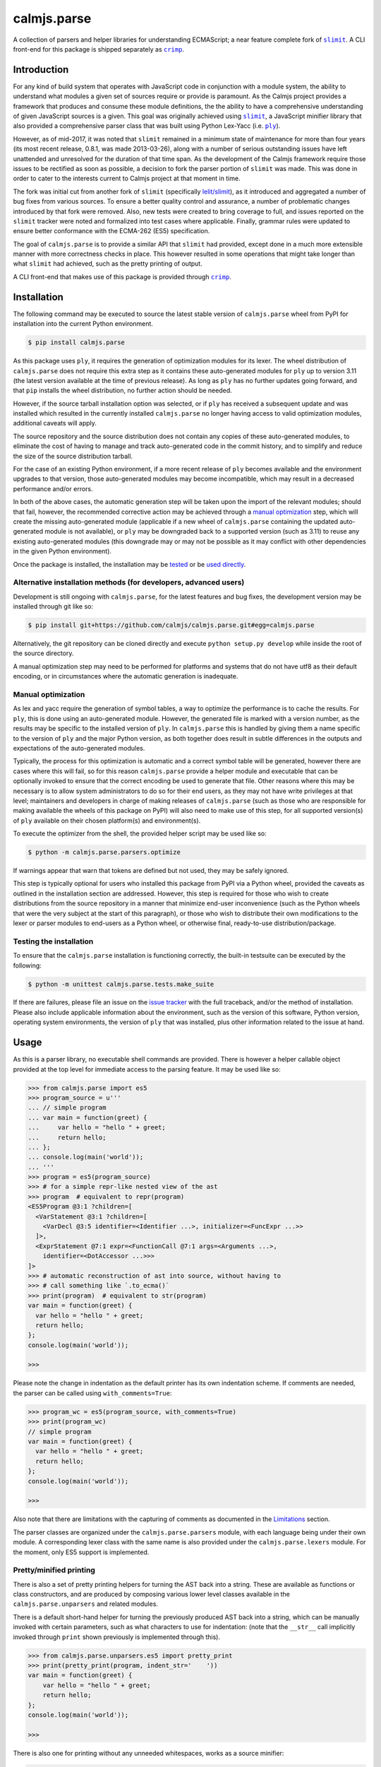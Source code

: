 calmjs.parse
============

A collection of parsers and helper libraries for understanding
ECMAScript; a near feature complete fork of |slimit|_.  A CLI front-end
for this package is shipped separately as |crimp|_.

.. image:: https://travis-ci.org/calmjs/calmjs.parse.svg?branch=master
    :target: https://travis-ci.org/calmjs/calmjs.parse
.. image:: https://ci.appveyor.com/api/projects/status/5dj8dnu9gmj02msu/branch/master?svg=true
    :target: https://ci.appveyor.com/project/metatoaster/calmjs-parse/branch/master
.. image:: https://coveralls.io/repos/github/calmjs/calmjs.parse/badge.svg?branch=master
    :target: https://coveralls.io/github/calmjs/calmjs.parse?branch=master

.. |calmjs.parse| replace:: ``calmjs.parse``
.. |crimp| replace:: ``crimp``
.. |ply| replace:: ``ply``
.. |slimit| replace:: ``slimit``
.. _crimp: https://pypi.python.org/pypi/crimp
.. _ply: https://pypi.python.org/pypi/ply
.. _slimit: https://pypi.python.org/pypi/slimit


Introduction
------------

For any kind of build system that operates with JavaScript code in
conjunction with a module system, the ability to understand what modules
a given set of sources require or provide is paramount.  As the Calmjs
project provides a framework that produces and consume these module
definitions, the the ability to have a comprehensive understanding of
given JavaScript sources is a given.  This goal was originally achieved
using |slimit|_, a JavaScript minifier library that also provided a
comprehensive parser class that was built using Python Lex-Yacc (i.e.
|ply|_).

However, as of mid-2017, it was noted that |slimit| remained in a
minimum state of maintenance for more than four years (its most recent
release, 0.8.1, was made 2013-03-26), along with a number of serious
outstanding issues have left unattended and unresolved for the duration
of that time span.  As the development of the Calmjs framework require
those issues to be rectified as soon as possible, a decision to fork the
parser portion of |slimit| was made. This was done in order to cater to
the interests current to Calmjs project at that moment in time.

The fork was initial cut from another fork of |slimit| (specifically
`lelit/slimit <https://github.com/lelit/slimit>`_), as it introduced and
aggregated a number of bug fixes from various sources.  To ensure a
better quality control and assurance, a number of problematic changes
introduced by that fork were removed.   Also, new tests were created to
bring coverage to full, and issues reported on the |slimit| tracker were
noted and formalized into test cases where applicable.  Finally, grammar
rules were updated to ensure better conformance with the ECMA-262 (ES5)
specification.

The goal of |calmjs.parse| is to provide a similar API that |slimit| had
provided, except done in a much more extensible manner with more
correctness checks in place.  This however resulted in some operations
that might take longer than what |slimit| had achieved, such as the
pretty printing of output.

A CLI front-end that makes use of this package is provided through
|crimp|_.


Installation
------------

The following command may be executed to source the latest stable
version of |calmjs.parse| wheel from PyPI for installation into the
current Python environment.

.. code:: console

    $ pip install calmjs.parse

As this package uses |ply|, it requires the generation of optimization
modules for its lexer.  The wheel distribution of |calmjs.parse| does
not require this extra step as it contains these auto-generated modules
for |ply| up to version 3.11 (the latest version available at the time
of previous release).  As long as |ply| has no further updates going
forward, and that ``pip`` installs the wheel distribution, no further
action should be needed.

However, if the source tarball installation option was selected, or if
|ply| has received a subsequent update and was installed which resulted
in the currently installed |calmjs.parse| no longer having access to
valid optimization modules, additional caveats will apply.

The source repository and the source distribution does not contain any
copies of these auto-generated modules, to eliminate the cost of having
to manage and track auto-generated code in the commit history, and to
simplify and reduce the size of the source distribution tarball.

For the case of an existing Python environment, if a more recent release
of |ply| becomes available and the environment upgrades to that version,
those auto-generated modules may become incompatible, which may result
in a decreased performance and/or errors.

In both of the above cases, the automatic generation step will be taken
upon the import of the relevant modules; should that fail, however, the
recommended corrective action may be achieved through a `manual
optimization`_ step, which will create the missing auto-generated module
(applicable if a new wheel of |calmjs.parse| containing the updated
auto-generated module is not available), or |ply| may be downgraded back
to a supported version (such as 3.11) to reuse any existing
auto-generated modules (this downgrade may or may not be possible as it
may conflict with other dependencies in the given Python environment).

Once the package is installed, the installation may be `tested`_ or be
`used directly`_.

Alternative installation methods (for developers, advanced users)
~~~~~~~~~~~~~~~~~~~~~~~~~~~~~~~~~~~~~~~~~~~~~~~~~~~~~~~~~~~~~~~~~

Development is still ongoing with |calmjs.parse|, for the latest
features and bug fixes, the development version may be installed through
git like so:

.. code:: console

    $ pip install git+https://github.com/calmjs/calmjs.parse.git#egg=calmjs.parse

Alternatively, the git repository can be cloned directly and execute
``python setup.py develop`` while inside the root of the source
directory.

A manual optimization step may need to be performed for platforms and
systems that do not have utf8 as their default encoding, or in
circumstances where the automatic generation is inadequate.

Manual optimization
~~~~~~~~~~~~~~~~~~~

As lex and yacc require the generation of symbol tables, a way to
optimize the performance is to cache the results.  For |ply|, this is
done using an auto-generated module.  However, the generated file is
marked with a version number, as the results may be specific to the
installed version of |ply|.  In |calmjs.parse| this is handled by giving
them a name specific to the version of |ply| and the major Python
version, as both together does result in subtle differences in the
outputs and expectations of the auto-generated modules.

Typically, the process for this optimization is automatic and a correct
symbol table will be generated, however there are cases where this will
fail, so for this reason |calmjs.parse| provide a helper module and
executable that can be optionally invoked to ensure that the correct
encoding be used to generate that file.  Other reasons where this may be
necessary is to allow system administrators to do so for their end
users, as they may not have write privileges at that level; maintainers
and developers in charge of making releases of |calmjs.parse| (such as
those who are responsible for making available the wheels of this
package on PyPI) will also need to make use of this step, for all
supported version(s) of |ply| available on their chosen platform(s) and
environment(s).

To execute the optimizer from the shell, the provided helper script may
be used like so:

.. code:: console

    $ python -m calmjs.parse.parsers.optimize

If warnings appear that warn that tokens are defined but not used, they
may be safely ignored.

This step is typically optional for users who installed this package
from PyPI via a Python wheel, provided the caveats as outlined in the
installation section are addressed.  However, this step is required for
those who wish to create distributions from the source repository in a
manner that minimize end-user inconvenience (such as the Python wheels
that were the very subject at the start of this paragraph), or those who
wish to distribute their own modifications to the lexer or parser
modules to end-users as a Python wheel, or otherwise final, ready-to-use
distribution/package.

.. _tested:

Testing the installation
~~~~~~~~~~~~~~~~~~~~~~~~

To ensure that the |calmjs.parse| installation is functioning correctly,
the built-in testsuite can be executed by the following:

.. code:: console

    $ python -m unittest calmjs.parse.tests.make_suite

If there are failures, please file an issue on the `issue tracker
<https://github.com/calmjs/calmjs.parse/issues>`_ with the full
traceback, and/or the method of installation.  Please also include
applicable information about the environment, such as the version of
this software, Python version, operating system environments, the
version of |ply| that was installed, plus other information related to
the issue at hand.


Usage
-----

.. _used directly:

As this is a parser library, no executable shell commands are provided.
There is however a helper callable object provided at the top level for
immediate access to the parsing feature.  It may be used like so:

.. code:: pycon

    >>> from calmjs.parse import es5
    >>> program_source = u'''
    ... // simple program
    ... var main = function(greet) {
    ...     var hello = "hello " + greet;
    ...     return hello;
    ... };
    ... console.log(main('world'));
    ... '''
    >>> program = es5(program_source)
    >>> # for a simple repr-like nested view of the ast
    >>> program  # equivalent to repr(program)
    <ES5Program @3:1 ?children=[
      <VarStatement @3:1 ?children=[
        <VarDecl @3:5 identifier=<Identifier ...>, initializer=<FuncExpr ...>>
      ]>,
      <ExprStatement @7:1 expr=<FunctionCall @7:1 args=<Arguments ...>,
        identifier=<DotAccessor ...>>>
    ]>
    >>> # automatic reconstruction of ast into source, without having to
    >>> # call something like `.to_ecma()`
    >>> print(program)  # equivalent to str(program)
    var main = function(greet) {
      var hello = "hello " + greet;
      return hello;
    };
    console.log(main('world'));

    >>>

Please note the change in indentation as the default printer has its own
indentation scheme.  If comments are needed, the parser can be called
using ``with_comments=True``:

.. code:: pycon

    >>> program_wc = es5(program_source, with_comments=True)
    >>> print(program_wc)
    // simple program
    var main = function(greet) {
      var hello = "hello " + greet;
      return hello;
    };
    console.log(main('world'));

    >>>

Also note that there are limitations with the capturing of comments as
documented in the `Limitations`_ section.

The parser classes are organized under the ``calmjs.parse.parsers``
module, with each language being under their own module.  A
corresponding lexer class with the same name is also provided under the
``calmjs.parse.lexers`` module.  For the moment, only ES5 support is
implemented.

Pretty/minified printing
~~~~~~~~~~~~~~~~~~~~~~~~

There is also a set of pretty printing helpers for turning the AST back
into a string.  These are available as functions or class constructors,
and are produced by composing various lower level classes available in
the ``calmjs.parse.unparsers`` and related modules.

There is a default short-hand helper for turning the previously produced
AST back into a string, which can be manually invoked with certain
parameters, such as what characters to use for indentation: (note that
the ``__str__`` call implicitly invoked through ``print`` shown
previously is implemented through this).

.. code:: pycon

    >>> from calmjs.parse.unparsers.es5 import pretty_print
    >>> print(pretty_print(program, indent_str='    '))
    var main = function(greet) {
        var hello = "hello " + greet;
        return hello;
    };
    console.log(main('world'));

    >>>

There is also one for printing without any unneeded whitespaces, works
as a source minifier:

.. code:: pycon

    >>> from calmjs.parse.unparsers.es5 import minify_print
    >>> print(minify_print(program))
    var main=function(greet){var hello="hello "+greet;return hello;};...
    >>> print(minify_print(program, obfuscate=True, obfuscate_globals=True))
    var a=function(b){var a="hello "+b;return a;};console.log(a('world'));

Note that in the second example, the ``obfuscate_globals`` option was
only enabled to demonstrate the source obfuscation on the global scope,
and this is generally not an option that should be enabled on production
library code that is meant to be reused by other packages (other sources
referencing the original unobfuscated names will be unable to do so).

Alternatively, direct invocation on a raw string can be done using the
attributes provided under the same name as the above base objects that
were imported initially.  Relevant keyword arguments would be diverted
to the appropriate underlying functions, for example:

.. code:: pycon

    >>> # pretty print without comments being parsed
    >>> print(es5.pretty_print(program_source))
    var main = function(greet) {
      var hello = "hello " + greet;
      return hello;
    };
    console.log(main('world'));

    >>> # pretty print with comments parsed
    >>> print(es5.pretty_print(program_source, with_comments=True))
    // simple program
    var main = function(greet) {
      var hello = "hello " + greet;
      return hello;
    };
    console.log(main('world'));

    >>> # minify print
    >>> print(es5.minify_print(program_source, obfuscate=True))
    var main=function(b){var a="hello "+b;return a;};console.log(main('world'));

Source map generation
~~~~~~~~~~~~~~~~~~~~~

For the generation of source maps, a lower level unparser instance can
be constructed through one of the printer factory functions.  Passing
in an AST node will produce a generator which produces tuples containing
the yielded text fragment, plus other information which will aid in the
generation of source maps.  There are helper functions from the
``calmjs.parse.sourcemap`` module can be used like so to write the
regenerated source code to some stream, along with processing the
results into a sourcemap file.  An example:

.. code:: pycon

    >>> import json
    >>> from io import StringIO
    >>> from calmjs.parse.unparsers.es5 import pretty_printer
    >>> from calmjs.parse.sourcemap import encode_sourcemap, write
    >>> stream_p = StringIO()
    >>> print_p = pretty_printer()
    >>> rawmap_p, _, names_p = write(print_p(program), stream_p)
    >>> sourcemap_p = encode_sourcemap(
    ...     'demo.min.js', rawmap_p, ['custom_name.js'], names_p)
    >>> print(json.dumps(sourcemap_p, indent=2, sort_keys=True))
    {
      "file": "demo.min.js",
      "mappings": "AAEA;IACI;IACA;AACJ;AACA;",
      "names": [],
      "sources": [
        "custom_name.js"
      ],
      "version": 3
    }
    >>> print(stream_p.getvalue())
    var main = function(greet) {
    ...

Likewise, this works similarly for the minify printer, which provides
the ability to create out a minified output with unneeded whitespaces
removed and identifiers obfuscated with the shortest possible value.

Note that in previous example, the second return value in the write
method was not used and that a custom value was passed in.  This is
simply due to how the ``program`` was generated from a string and thus
the ``sourcepath`` attribute was not assigned with a usable value for
populating the ``"sources"`` list in the resulting source map.  For the
following example, assign a value to that attribute on the program
directly.

.. code:: pycon

    >>> from calmjs.parse.unparsers.es5 import minify_printer
    >>> program.sourcepath = 'demo.js'  # say this was opened there
    >>> stream_m = StringIO()
    >>> print_m = minify_printer(obfuscate=True, obfuscate_globals=True)
    >>> sourcemap_m = encode_sourcemap(
    ...     'demo.min.js', *write(print_m(program), stream_m))
    >>> print(json.dumps(sourcemap_m, indent=2, sort_keys=True))
    {
      "file": "demo.min.js",
      "mappings": "AAEA,IAAIA,CAAK,CAAE,SAASC,CAAK,CAAE,CACvB,...,YAAYF,CAAI",
      "names": [
        "main",
        "greet",
        "hello"
      ],
      "sources": [
        "demo.js"
      ],
      "version": 3
    }
    >>> print(stream_m.getvalue())
    var a=function(b){var a="hello "+b;return a;};console.log(a('world'));

A high level API for working with named streams (i.e. opened files, or
stream objects like ``io.StringIO`` assigned with a name attribute) is
provided by the ``read`` and ``write`` functions from ``io`` module.
The following example shows how to use the function to read from a
stream and write out the relevant items back out to the write only
streams:

.. code:: pycon

    >>> from calmjs.parse import io
    >>> h4_program_src = open('/tmp/html4.js')
    >>> h4_program_min = open('/tmp/html4.min.js', 'w+')
    >>> h4_program_map = open('/tmp/html4.min.js.map', 'w+')
    >>> h4_program = io.read(es5, h4_program_src)
    >>> print(h4_program)
    var bold = function(s) {
      return '<b>' + s + '</b>';
    };
    var italics = function(s) {
      return '<i>' + s + '</i>';
    };
    >>> io.write(print_m, h4_program, h4_program_min, h4_program_map)
    >>> pos = h4_program_map.seek(0)
    >>> print(h4_program_map.read())
    {"file": "html4.min.js", "mappings": ..., "version": 3}
    >>> pos = h4_program_min.seek(0)
    >>> print(h4_program_min.read())
    var b=function(a){return'<b>'+a+'</b>';};var a=function(a){...};
    //# sourceMappingURL=html4.min.js.map

For a simple concatenation of multiple sources into one file, along with
inline source map (i.e. where the sourceMappingURL is a ``data:`` URL of
the base64 encoding of the JSON string), the following may be done:

.. code:: pycon

    >>> files = [open('/tmp/html4.js'), open('/tmp/legacy.js')]
    >>> combined = open('/tmp/combined.js', 'w+')
    >>> io.write(print_p, (io.read(es5, f) for f in files), combined, combined)
    >>> pos = combined.seek(0)
    >>> print(combined.read())
    var bold = function(s) {
        return '<b>' + s + '</b>';
    };
    var italics = function(s) {
        return '<i>' + s + '</i>';
    };
    var marquee = function(s) {
        return '<marquee>' + s + '</marquee>';
    };
    var blink = function(s) {
        return '<blink>' + s + '</blink>';
    };
    //# sourceMappingURL=data:application/json;base64;...

In this example, the ``io.write`` function was provided with the pretty
unparser, an generator expression that will produce the two ASTs from
the two source files, and then both the target and sourcemap argument
are identical, which forces the source map generator to generate the
base64 encoding.

Do note that if multiple ASTs were supplied to a minifying printer with
globals being obfuscated, the resulting script will have the earlier
obfuscated global names mangled by later ones, as the unparsing is done
separately by the ``io.write`` function.


Advanced usage
--------------

Lower level unparsing API
~~~~~~~~~~~~~~~~~~~~~~~~~

Naturally, the printers demonstrated previously are constructed using
the underlying Unparser class, which in turn bridges together the walk
function and the Dispatcher class found in the walker module.  The walk
function walks through the AST node with an instance of the Dispatcher
class, which provides a description of all node types for the particular
type of AST node provided, along with the relevant handlers.  These
handlers can be set up using existing rule provider functions.  For
instance, a printer for obfuscating identifier names while maintaining
indentation for the output of an ES5 AST can be constructed like so:

.. code:: pycon

    >>> from calmjs.parse.unparsers.es5 import Unparser
    >>> from calmjs.parse.rules import indent
    >>> from calmjs.parse.rules import obfuscate
    >>> pretty_obfuscate = Unparser(rules=(
    ...     # note that indent must come after, so that the whitespace
    ...     # handling rules by indent will shadow over the minimum set
    ...     # provided by obfuscate.
    ...     obfuscate(obfuscate_globals=False),
    ...     indent(indent_str='    '),
    ... ))
    >>> math_module = es5(u'''
    ... (function(root) {
    ...   var fibonacci = function(count) {
    ...     if (count < 2)
    ...       return count;
    ...     else
    ...       return fibonacci(count - 1) + fibonacci(count - 2);
    ...   };
    ...
    ...   var factorial = function(n) {
    ...     if (n < 1)
    ...       throw new Error('factorial where n < 1 not supported');
    ...     else if (n == 1)
    ...       return 1;
    ...     else
    ...       return n * factorial(n - 1);
    ...   }
    ...
    ...   root.fibonacci = fibonacci;
    ...   root.factorial = factorial;
    ... })(window);
    ...
    ... var value = window.factorial(5) / window.fibonacci(5);
    ... console.log('the value is ' + value);
    ... ''')
    >>> print(''.join(c.text for c in pretty_obfuscate(math_module)))
    (function(b) {
        var a = function(b) {
            if (b < 2) return b;
            else return a(b - 1) + a(b - 2);
        };
        var c = function(a) {
            if (a < 1) throw new Error('factorial where n < 1 not supported');
            else if (a == 1) return 1;
            else return a * c(a - 1);
        };
        b.fibonacci = a;
        b.factorial = c;
    })(window);
    var value = window.factorial(5) / window.fibonacci(5);
    console.log('the value is ' + value);

Each of the rules (functions) have specific options that are set using
specific keyword arguments, details are documented in their respective
docstrings.

Tree walking
~~~~~~~~~~~~

AST (Abstract Syntax Tree) generic walker classes are defined under the
appropriate named modules ``calmjs.parse.walkers``.  Two default walker
classes are supplied.  One of them is the ``ReprWalker`` class which was
previously demonstrated.  The other is the ``Walker`` class, which
supplies a collection of generic tree walking methods for a tree of AST
nodes.  The following is an example usage on how one might extract all
Object assignments from a given script file:

.. code:: pycon

    >>> from calmjs.parse import es5
    >>> from calmjs.parse.asttypes import Object, VarDecl, FunctionCall
    >>> from calmjs.parse.walkers import Walker
    >>> walker = Walker()
    >>> declarations = es5(u'''
    ... var i = 1;
    ... var s = {
    ...     a: "test",
    ...     o: {
    ...         v: "value"
    ...     }
    ... };
    ... foo({foo: "bar"});
    ... function bar() {
    ...     var t = {
    ...         foo: "bar",
    ...     };
    ...     return t;
    ... }
    ... foo.bar = bar;
    ... foo.bar();
    ... ''')
    >>> # print out the object nodes that were part of some assignments
    >>> for node in walker.filter(declarations, lambda node: (
    ...         isinstance(node, VarDecl) and
    ...         isinstance(node.initializer, Object))):
    ...     print(node.initializer)
    ...
    {
      a: "test",
      o: {
        v: "value"
      }
    }
    {
      foo: "bar"
    }
    >>> # print out all function calls
    >>> for node in walker.filter(declarations, lambda node: (
    ...         isinstance(node, FunctionCall))):
    ...     print(node.identifier)
    ...
    foo
    foo.bar

Further details and example usage can be consulted from the various
docstrings found within the module.

Limitations
-----------

Comments currently may be incomplete
~~~~~~~~~~~~~~~~~~~~~~~~~~~~~~~~~~~~

Due to the implementation of the lexer/parser along with how the ast
node types have been implemented, there are restrictions on where the
comments may be exposed if enabled.  Currently, such limitations exists
for nodes that are created by production rules that consume multiple
lexer tokens at once - only comments preceding the first token will be
captured, with all remaining comments discarded.

For example, this limitation means that any comments before the ``else``
token will be omitted (as the comment will be provided by the ``if``
token), as the production rule for an ``If`` node consumes both these
tokens and the node as implemented only provides a single slot for
comments.  Likewise, any comments before the ``:`` token in a ternary
statement will also be discarded as that is the second token consumed
by the production rule that produces a ``Conditional`` node.

Troubleshooting
---------------

Instantiation of parser classes fails with ``UnicodeEncodeError``
~~~~~~~~~~~~~~~~~~~~~~~~~~~~~~~~~~~~~~~~~~~~~~~~~~~~~~~~~~~~~~~~~

For platforms or systems that do not have utf8 configured as the default
encoding, the automatic table generation may fail when constructing a
parser instance.  An example:

.. code:: pycon

    >>> from calmjs.parse.parsers import es5
    >>> parser = es5.Parser()
    Traceback (most recent call last):
      ...
      File "c:\python35\....\ply\lex.py", line 1043, in lex
        lexobj.writetab(lextab, outputdir)
      File "c:\python35\....\ply\lex.py", line 195, in writetab
        tf.write('_lexstatere   = %s\n' % repr(tabre))
      File "c:\python35\lib\encodings\cp1252.py", line 19, in encode
        return codecs.charmap_encode(input,self.errors,encoding_table)[0]
    UnicodeEncodeError: 'charmap' codec can't encode character '\u02c1' ...

A workaround helper script is provided, it may be executed like so:

.. code:: console

    $ python -m calmjs.parse.parsers.optimize

Further details on this topic may be found in the `manual optimization`_
section of this document.

Slow performance
~~~~~~~~~~~~~~~~

As this program is basically fully decomposed into very small functions,
this result in massive performance penalties as compared to other
implementations due to function calls being one of the most expensive
operations in Python.  It may be possible to further optimize the
definitions within the description in the Dispatcher by combining all
the resolved generator functions for each asttype Node type, however
this will may require both the token and layout functions not having
arguments with name collisions, and the new function will take in all
of those arguments in one go.


Contribute
----------

- Issue Tracker: https://github.com/calmjs/calmjs.parse/issues
- Source Code: https://github.com/calmjs/calmjs.parse


Legal
-----

The |calmjs.parse| package is copyright (c) 2017 Auckland Bioengineering
Institute, University of Auckland.  The |calmjs.parse| package is
licensed under the MIT license (specifically, the Expat License), which
is also the same license that the package |slimit| was released under.

The lexer, parser and the other types definitions portions were
originally imported from the |slimit| package; |slimit| is copyright (c)
Ruslan Spivak.

The Calmjs project is copyright (c) 2017 Auckland Bioengineering
Institute, University of Auckland.

